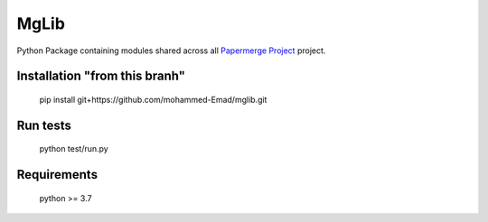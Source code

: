 MgLib
=======

Python Package containing modules shared across all `Papermerge Project <https://github.com/ciur/papermerge>`_ project.

Installation "from this branh"
##############
    
    pip install git+https://github.com/mohammed-Emad/mglib.git
    
Run tests
###########

    python test/run.py


Requirements
##############

    python >= 3.7
